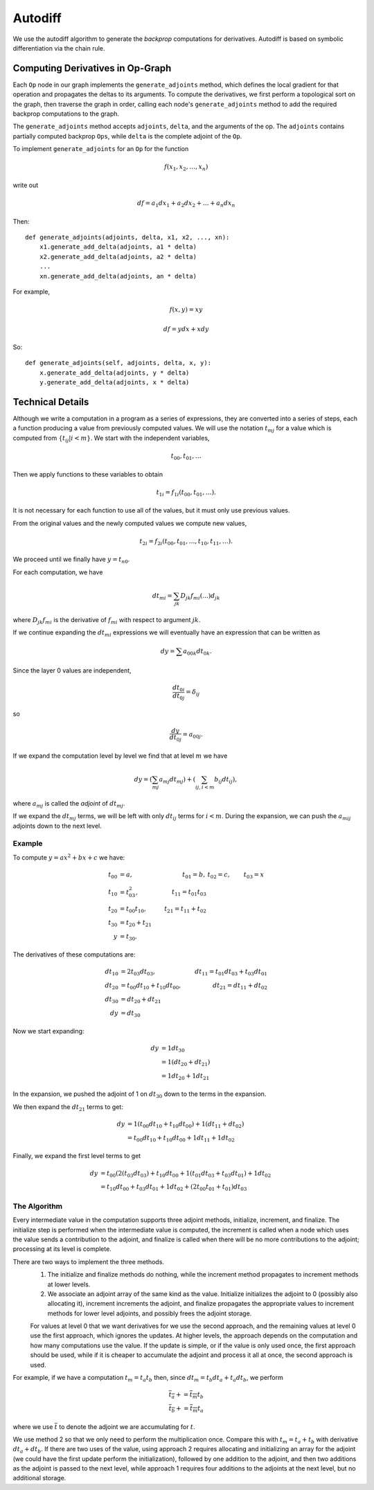 .. ---------------------------------------------------------------------------
.. Copyright 2016 Nervana Systems Inc.
.. Licensed under the Apache License, Version 2.0 (the "License");
.. you may not use this file except in compliance with the License.
.. You may obtain a copy of the License at
..
..      http://www.apache.org/licenses/LICENSE-2.0
..
.. Unless required by applicable law or agreed to in writing, software
.. distributed under the License is distributed on an "AS IS" BASIS,
.. WITHOUT WARRANTIES OR CONDITIONS OF ANY KIND, either express or implied.
.. See the License for the specific language governing permissions and
.. limitations under the License.
.. ---------------------------------------------------------------------------

.. _autodiff:

Autodiff
********

We use the autodiff algorithm to generate the *backprop* computations for derivatives. Autodiff is based on symbolic differentiation via the chain rule.

Computing Derivatives in Op-Graph
=================================

Each ``Op`` node in our graph implements the ``generate_adjoints`` method, which defines the local gradient for that operation and propagates the deltas to its arguments. To compute the derivatives, we first perform a topological sort on the graph, then traverse the graph in order, calling each node's ``generate_adjoints`` method to add the required backprop computations to the graph.

The ``generate_adjoints`` method accepts ``adjoints``, ``delta``, and the arguments of the op.
The ``adjoints`` contains
partially computed backprop ``Ops``, while ``delta`` is the complete adjoint of the ``Op``.

To implement ``generate_adjoints`` for an ``Op`` for the function

.. math:: f(x_1, x_2, \ldots, x_n)

write out

.. math:: df = a_1 dx_1 + a_2 dx_2 + \ldots + a_n dx_n

Then::

    def generate_adjoints(adjoints, delta, x1, x2, ..., xn):
        x1.generate_add_delta(adjoints, a1 * delta)
        x2.generate_add_delta(adjoints, a2 * delta)
        ...
        xn.generate_add_delta(adjoints, an * delta)


For example,

.. math:: f(x,y) = xy

    df = y dx + x dy

So::

    def generate_adjoints(self, adjoints, delta, x, y):
        x.generate_add_delta(adjoints, y * delta)
        y.generate_add_delta(adjoints, x * delta)


Technical Details
=================

Although we write a computation in a program as a series of expressions, they are converted into a series of steps, each a function producing a value from previously computed values.  We will use the notation :math:`t_{mj}` for a value which is computed from :math:`\{t_{ij} | i<m\}`.  We start with the independent variables,

.. math:: t_{00}, t_{01}, \ldots

Then we apply functions to these variables to obtain

.. math:: t_{1i} = f_{1i}(t_{00}, t_{01}, \ldots).

It is not necessary for each function to use all of the values, but it must only use previous values.

From the original values and the newly computed values we compute new values,

.. math:: t_{2i} = f_{2i}(t_{00}, t_{01}, \ldots, t_{10}, t_{11}, \ldots).

We proceed until we finally have :math:`y=t_{n0}`.

For each computation, we have

.. math:: dt_{mi} = \sum_{jk} D_{jk}f_{mi}(\ldots)d_{jk}

where :math:`D_{jk}f_{mi}` is the derivative of :math:`f_{mi}` with respect to argument :math:`jk`.

If we continue expanding the :math:`dt_{mi}` expressions we will eventually have an expression that can be written as

.. math:: dy = \sum a_{00k}dt_{0k}.

Since the layer 0 values are independent,

.. math:: \frac{dt_{0i}}{dt_{0j}} = \delta_{ij}

so

.. math:: \frac{dy}{dt_{0j}} = a_{00j}.

If we expand the computation level by level we find that at level :math:`m` we have

.. math:: dy = \left(\sum_{mj} a_{mj}dt_{mj}\right) + \left(\sum_{ij, i<m} b_{ij}dt_{ij}\right),

where :math:`a_{mj}` is called the *adjoint* of :math:`dt_{mj}`.

If we expand the :math:`dt_{mj}` terms, we will be left with only :math:`dt_{ij}` terms for :math:`i<m`.  During the expansion, we can push the :math:`a_{mij}` adjoints down to the next level.

Example
-------

To compute :math:`y = ax^2+bx+c` we have:

.. math::
    t_{00} &= a, &t_{01} = b, &t_{02} = c, &t_{03} = x \\
    t_{10} &= t_{03}^2, &t_{11} = t_{01} t_{03}\\
    t_{20} &= t_{00}t_{10}, &t_{21} = t_{11} + t_{02} \\
    t_{30} &= t_{20} + t_{21} \\
    y &= t_{30}.

The derivatives of these computations are:

.. math::
    dt_{10} &= 2t_{03}dt_{03}, &dt_{11}=t_{01}dt_{03} + t_{03}dt_{01} \\
    dt_{20} &= t_{00}dt_{10} + t_{10}dt_{00}, &dt_{21} = dt_{11} + dt_{02} \\
    dt_{30} &= dt_{20}+dt_{21}\\
    dy &= dt_{30}

Now we start expanding:

.. math::
    dy &= 1 dt_{30}\\
    &= 1(dt_{20}+dt_{21})\\
    &= 1 dt_{20} + 1 dt_{21}

In the expansion, we pushed the adjoint of 1 on :math:`dt_{30}` down to the terms in the expansion.

We then expand the :math:`dt_{21}` terms to get:

.. math::
    dy &= 1(t_{00}dt_{10} + t_{10}dt_{00}) + 1(dt_{11} + dt_{02})\\
    &= t_{00}dt_{10} + t_{10}dt_{00} + 1dt_{11} + 1dt_{02}

Finally, we expand the first level terms to get

.. math::
    dy &= t_{00}(2(t_{03}dt_{03})+t_{10}dt_{00}+1(t_{01}dt_{03}+t_{03}dt_{01})+1dt_{02}\\
    &= t_{10}dt_{00}+t_{03}dt_{01}+1dt_{02}+(2t_{00}t_{01}+t_{01})dt_{03}

The Algorithm
-------------

Every intermediate value in the computation supports three adjoint methods, initialize, increment, and finalize.  The initialize step is performed when the intermediate value is computed, the increment is called when a node which uses the value sends a contribution to the adjoint, and finalize is called when there will be no more contributions to the adjoint; processing at its level is complete.

There are two ways to implement the three methods.
    1. The initialize and finalize methods do nothing, while the increment method propagates to increment methods at lower levels.
    2. We associate an adjoint array of the same kind as the value.  Initialize initializes the adjoint to 0 (possibly also allocating it), increment increments the adjoint, and finalize propagates the appropriate values to increment methods for lower level adjoints, and possibly frees the adjoint storage.

    For values at level 0 that we want derivatives for we use the second approach, and the remaining values at level 0 use the first approach, which ignores the updates.  At higher levels, the approach depends on the computation and how many computations use the value.  If the update is simple, or if the value is only used once, the first approach should be used, while if it is cheaper to accumulate the adjoint and process it all at once, the second approach is used.

For example, if we have a computation :math:`t_m = t_a t_b` then, since :math:`dt_m = t_b dt_a+t_a dt_b`, we perform

.. math::
    \overline{t_a} += \overline{t_m} t_b\\
    \overline{t_b} += \overline{t_m} t_a

where we use :math:`\overline{t}` to denote the adjoint we are accumulating for :math:`t`.

We use method 2 so that we only need to perform the multiplication once.  Compare this with :math:`t_m=t_a+t_b` with derivative :math:`dt_a+dt_b`.  If there are two uses of the value, using approach 2 requires allocating and initializing an array for the adjoint (we could have the first update perform the initialization), followed by one addition to the adjoint, and then two additions as the adjoint is passed to the next level, while approach 1 requires four additions to the adjoints at the next level, but no additional storage.
